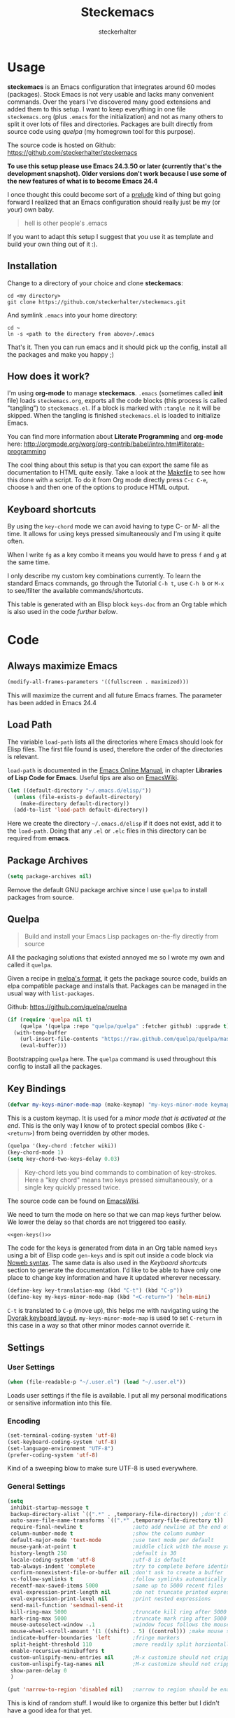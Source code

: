 #+Title: Steckemacs
#+Author: steckerhalter

* Options                                                  :noexport:ARCHIVE:
#+OPTIONS: todo:t html-style:nil
#+HTML_HEAD: <link rel="stylesheet" type="text/css" href="/css/style.css" />
#+HTML_HEAD: <link rel="stylesheet" type="text/css" href="/css/steckemacs.css" />
#+INFOJS_OPT: view:showall toc:t ftoc:t mouse:#555555 path:/js/org-info.js

#+BEGIN_SRC emacs-lisp :tangle no :results silent
(org-babel-tangle-file "steckemacs.org" "steckemacs.el" "emacs-lisp")
#+END_SRC


* Usage

*steckemacs* is an Emacs configuration that integrates around 60 modes (packages). Stock Emacs is not very usable and lacks many convenient commands. Over the years I've discovered many good extensions and added them to this setup. I want to keep everything in one file =steckemacs.org= (plus =.emacs= for the initialization) and not as many others to split it over lots of files and directories. Packages are built directly from source code using [[*Quelpa][quelpa]] (my homegrown tool for this purpose).

The source code is hosted on Github: [[https://github.com/steckerhalter/steckemacs]]

*To use this setup please use Emacs 24.3.50 or later (currently that's the development snapshot). Older versions don't work because I use some of the new features of what is to become Emacs 24.4*

I once thought this could become sort of a [[https://github.com/bbatsov/prelude][prelude]] kind of thing but going forward I realized that an Emacs configuration should really just be my (or your) own baby.

#+BEGIN_QUOTE
hell is other people's .emacs
#+END_QUOTE

If you want to adapt this setup I suggest that you use it as template and build your own thing out of it :).

** Installation

Change to a directory of your choice and clone *steckemacs*:

#+BEGIN_SRC shell-script
cd <my directory>
git clone https://github.com/steckerhalter/steckemacs.git
#+END_SRC

And symlink =.emacs= into your home directory:

#+BEGIN_SRC shell-script
cd ~
ln -s <path to the directory from above>/.emacs
#+END_SRC

That's it. Then you can run emacs and it should pick up the config, install all the packages and make you happy ;)

** How does it work?

I'm using *org-mode* to manage *steckemacs*. =.emacs= (sometimes called *init* file) loads =steckemacs.org=, exports all the code blocks (this process is called "tangling") to =steckemacs.el=. If a block is marked with =:tangle no= it will be skipped. When the tangling is finished =steckemacs.el= is loaded to initialize Emacs.

You can find more information about *Literate Programming* and *org-mode* here: http://orgmode.org/worg/org-contrib/babel/intro.html#literate-programming

The cool thing about this setup is that you can export the same file as documentation to HTML quite easily. Take a look at the [[https://github.com/steckerhalter/steckemacs/blob/master/Makefile][Makefile]] to see how this done with a script. To do it from Org mode directly press =C-c C-e=, choose =h= and then one of the options to produce HTML output.

** Keyboard shortcuts

By using the =key-chord= mode we can avoid having to type C- or M- all the time. It allows for using keys pressed simultaneously and I'm using it quite often.

When I write =fg= as a key combo it means you would have to press =f= and =g= at the same time.

I only describe my custom key combinations currently. To learn the standard Emacs commands, go through the Tutorial =C-h t=, use =C-h b= or =M-x= to see/filter the available commands/shortcuts.

#+NAME: keys-doc
#+BEGIN_SRC emacs-lisp :var keys=keys :tangle no :results output raw :exports results
(let* ((header (car keys))
       (keys (delq header keys))
       (category))
  (pop keys)
  (mapcar (lambda (l) (if (listp l)
                          (progn
                            (unless (string= (nth 1 l) category)
                              (setq category (nth 1 l))
                              (princ (format "*** %s\n" category))
                              (princ "#+ATTR_HTML: :rules all :cellpadding 4\n")
                              (princ "| / | <r> | | \n")
                              )
                            (princ (format "| # | =%s= | %s |\n" (car l) (nth 2 l))))
                        (princ "|-\n")))
          keys))
(princ "\n")
#+END_SRC

This table is generated with an Elisp block =keys-doc= from an Org table which is also used in the code [[*Key%20Bindings][further below]].

* Code

** Always maximize Emacs

#+BEGIN_SRC emacs-lisp
(modify-all-frames-parameters '((fullscreen . maximized)))
#+END_SRC

This will maximize the current and all future Emacs frames. The parameter has been added in Emacs 24.4

** Load Path

The variable =load-path= lists all the directories where Emacs should look for Elisp files. The first file found is used, therefore the order of the directories is relevant.

=load-path= is documented in the [[http://www.gnu.org/software/emacs/manual/html_node/emacs/Lisp-Libraries.html][Emacs Online Manual]], in chapter *Libraries of Lisp Code for Emacs*. Useful tips are also on [[http://www.emacswiki.org/emacs/LoadPath][EmacsWiki]].

#+BEGIN_SRC emacs-lisp
(let ((default-directory "~/.emacs.d/elisp/"))
  (unless (file-exists-p default-directory)
    (make-directory default-directory))
  (add-to-list 'load-path default-directory))
#+END_SRC

Here we create the directory =~/.emacs.d/elisp= if it does not exist, add it to the =load-path=. Doing that any =.el= or =.elc= files in this directory can be required from *emacs*.

** Package Archives

#+BEGIN_SRC emacs-lisp
(setq package-archives nil)
#+END_SRC

Remove the default GNU package archive since I use =quelpa= to install packages from source.

** Quelpa

#+BEGIN_QUOTE
Build and install your Emacs Lisp packages on-the-fly directly from source
#+END_QUOTE

All the packaging solutions that existed annoyed me so I wrote my own and called it =quelpa=.

Given a recipe in [[https://github.com/milkypostman/melpa#recipe-format][melpa's format]], it gets the package source code, builds an elpa compatible package and installs that. Packages can be managed in the usual way with =list-packages=.

Github: https://github.com/quelpa/quelpa

#+BEGIN_SRC emacs-lisp
(if (require 'quelpa nil t)
    (quelpa '(quelpa :repo "quelpa/quelpa" :fetcher github) :upgrade t)
  (with-temp-buffer
    (url-insert-file-contents "https://raw.github.com/quelpa/quelpa/master/bootstrap.el")
    (eval-buffer)))
#+END_SRC

Bootstrapping =quelpa= here. The =quelpa= command is used throughout this config to install all the packages.

** Key Bindings

#+BEGIN_SRC emacs-lisp
(defvar my-keys-minor-mode-map (make-keymap) "my-keys-minor-mode keymap.")
#+END_SRC

This is a custom keymap. It is used for a [[my-keys-minor-mode][minor mode that is activated at the end]]. This is the only way I know of to protect special combos (like =C-<return>=) from being overridden by other modes.

#+BEGIN_SRC emacs-lisp
(quelpa '(key-chord :fetcher wiki))
(key-chord-mode 1)
(setq key-chord-two-keys-delay 0.03)
#+END_SRC

#+BEGIN_QUOTE
Key-chord lets you bind commands to combination of key-strokes. Here a "key chord" means two keys pressed simultaneously, or a single key quickly pressed twice.
#+END_QUOTE

The source code can be found on [[http://www.emacswiki.org/emacs/key-chord.el][EmacsWiki]].

We need to turn the mode on here so that we can map keys further below. We lower the delay so that chords are not triggered too easily.

#+NAME: gen-keys
#+BEGIN_SRC emacs-lisp :var keys=keys :results output :tangle no :exports none :colnames nil
(mapcar (lambda (l)
          (let* ((key (car l))
                 (def (if (string-match "^[[:alnum:]]\\{2\\}$" (format "%s" key))
                          (format "key-chord-define-global \"%s\"" key)
                        (format "global-set-key (kbd \"%s\")" key)))
                 (command (car (last l))))
                 (princ (format "(%s %s)\n" def command))))
          keys)
#+END_SRC

#+BEGIN_SRC emacs-lisp :noweb yes :results silent
<<gen-keys()>>
#+END_SRC

The code for the keys is generated from data in an Org table named =keys= using a bit of Elisp code =gen-keys= and is spit out inside a code block via [[http://orgmode.org/manual/noweb.html][Noweb syntax]]. The same data is also used in the [[Keyboard%20shortcuts][Keyboard shortcuts]] section to generate the documentation. I'd like to be able to have only one place to change key information and have it updated wherever necessary.

#+BEGIN_SRC emacs-lisp
(define-key key-translation-map (kbd "C-t") (kbd "C-p"))
(define-key my-keys-minor-mode-map (kbd "<C-return>") 'helm-mini)
#+END_SRC

=C-t= is translated to =C-p= (move up), this helps me with navigating using the [[http://en.wikipedia.org/wiki/Dvorak_Simplified_Keyboard][Dvorak keyboard layout]].
=my-keys-minor-mode-map= is used to set =C-return= in this case in a way so that other minor modes cannot override it.

**** Key definition table                                          :noexport:
#+TBLNAME: keys
| Combo             | Category  | Desciption                                                | Command                                                     |
|-------------------+-----------+-----------------------------------------------------------+-------------------------------------------------------------|
| C-h x             | General   | Kill emacs (including the daemon if it is running)        | (lambda () (interactive) (shell-command "pkill emacs"))     |
| C-S-l             | General   | List available packages                                   | 'package-list-packages                                      |
| C-c n             | General   | Show file name + path, save to clipboard                  | 'my-show-file-name                                          |
| C-x a s           | General   | Toggle auto saving of buffers                             | 'auto-save-buffers-enhanced-toggle-activity                 |
| C-c d             | General   | Change dictionary                                         | 'ispell-change-dictionary                                   |
| C-c C-f           | General   | Toggle flyspell mode (spellchecking)                      | 'flyspell-mode                                              |
| M-x               | General   | Helm M-x (execute command)                                | 'helm-M-x                                                   |
| C-h C-h           | General   | Helm M-x (execute command)                                | 'helm-M-x                                                   |
| C-h h             | General   | Helm navigate project files                               | 'helm-projectile                                            |
| <C-S-iso-lefttab> | General   | Helm for files                                            | 'helm-for-files                                             |
| C-h ,             | General   | Helm: find commands, functions, variables and faces       | 'helm-apropos                                               |
| C-h .             | General   | Helm: Emacs info manual                                   | 'helm-info-emacs                                            |
| C-h 4             | General   | Helm: Elisp info manual                                   | 'helm-info-elisp                                            |
| C-h 3             | General   | Helm: Locate an Elisp library                             | 'helm-locate-library                                        |
| C-h C-p           | General   | Open file                                                 | 'find-file                                                  |
| cg                | General   | Customize group                                           | 'customize-group                                            |
| C-c m             | Interface | Toggle the menu bar                                       | 'menu-bar-mode                                              |
| <C-mouse-5>       | Interface | Decrease the font size                                    | 'zoom-frm-out                                               |
| <C-mouse-4>       | Interface | Increase the font size                                    | 'zoom-frm-in                                                |
| C-S-z             | Interface | Zoom frame, give menu to reset size etc.                  | (lambda () (interactive) (zoom-in/out t))                   |
| ln                | Interface | Show/hide the line numbers                                | 'linum-mode                                                 |
| C-x C-u           | Internet  | Prompt for URL and insert contents at point               | 'my-url-insert-file-contents                                |
| C-c C-w           | Internet  | Browse URL under cursor                                   | 'browse-url-at-point                                        |
| C-z               | Editing   | Undo - but do not trigger redo                            | 'undo-only                                                  |
| <M-f10>           | Editing   | Move line or region up                                    | 'move-text-up                                               |
| <M-f9>            | Editing   | Move line or region down                                  | 'move-text-down                                             |
| C-S-c C-S-c       | Editing   | Edit region with multiple cursors                         | 'mc/edit-lines                                              |
| C-<               | Editing   | Multiple cursors up                                       | 'mc/mark-previous-like-this                                 |
| C->               | Editing   | Multiple cursors down                                     | 'mc/mark-next-like-this                                     |
| C-*               | Editing   | Mark all like "this" with multiple cursors                | 'mc/mark-all-like-this                                      |
| vr                | Editing   | Visual regexp/replace                                     | 'vr/replace                                                 |
| i9                | Editing   | Toggle electric indent mode                               | 'electric-indent-mode                                       |
| ac                | Editing   | Align nearby elements                                     | 'align-current                                              |
| C-8               | Editing   | Select symbol under cursor, repeat to expand              | 'er/expand-region                                           |
| M-8               | Editing   | Contract the current selection                            | 'er/contract-region                                         |
| M-W               | Editing   | Delete region (but don't put it into kill ring)           | 'delete-region                                              |
| fc                | Editing   | Toggle flycheck mode                                      | 'flycheck-mode                                              |
| C-c q             | Editing   | Toggle word wrap                                          | 'auto-fill-mode                                             |
| C-c w             | Editing   | Cleanup whitespaces                                       | 'whitespace-cleanup                                         |
| C-h C-v           | Editing   | Toggle visual line mode                                   | 'visual-line-mode                                           |
| C-h TAB           | Editing   | Indent the whole buffer                                   | 'my-indent-whole-buffer                                     |
| M-5               | Source    | Helm select etags                                         | 'helm-etags-select                                          |
| M-6               | Source    | Find tag in a new window                                  | 'find-tag-other-window                                      |
| C-h C-0           | Source    | Edebug defun at point                                     | 'edebug-defun                                               |
| C-h C-b           | Source    | Evaluate the current buffer                               | 'eval-buffer                                                |
| C-h C-e           | Source    | Toggle debug on error                                     | 'toggle-debug-on-error                                      |
| C-h C-j           | Source    | Pretty print the last sexp into the current buffer        | 'ipretty-last-sexp                                          |
| C-h C-k           | Source    | Pretty print the last sexp into other buffer              | 'ipretty-last-sexp-other-buffer                             |
| C-h N             | Source    | Revert the current hunk                                   | 'diff-hl-revert-hunk                                        |
| C-h C-d           | Directory | Open dired in current file location                       | 'dired-jump                                                 |
| sb                | Directory | Open the speedbar                                         | 'speedbar                                                   |
| C-c T             | Directory | Open terminal in current directory                        | (lambda () (interactive) (my-open-terminal nil))            |
| C-c t             | Directory | Open terminal in current project root                     | (lambda () (interactive) (my-open-terminal t))              |
| C-h C-/           | Directory | Use fasd to navigate to a file or directory               | 'fasd-find-file                                             |
| C-h C-s           | Buffers   | Save the current buffer                                   | 'save-buffer                                                |
| C-c r             | Buffers   | Revert a buffer to the saved state                        | 'revert-buffer                                              |
| C-x C-b           | Buffers   | use ido to switch buffers                                 | 'ido-switch-buffer                                          |
| <f6>              | Buffers   | Kill current buffer                                       | (lambda () (interactive) (kill-buffer (buffer-name)))       |
| <f8>              | Buffers   | Switch to "other" buffer                                  | (lambda () (interactive) (switch-to-buffer nil))            |
| jn                | Buffers   | Switch to "other" buffer                                  | (lambda () (interactive) (switch-to-buffer nil))            |
| fv                | Buffers   | Kill current buffer                                       | (lambda () (interactive) (kill-buffer (buffer-name)))       |
| sv                | Buffers   | Save the current buffer                                   | 'save-buffer                                                |
| sc                | Buffers   | Switch to scratch buffer                                  | (lambda () (interactive)(switch-to-buffer "*scratch*"))     |
| <f9>              | Buffers   | Split window and show/hide last buffer                    | 'my-split-window                                            |
| C-h C-SPC         | History   | Helm show the kill ring                                   | 'helm-show-kill-ring                                        |
| C-h SPC           | History   | Helm show all mark rings                                  | 'helm-all-mark-rings                                        |
| C-3               | History   | Go backward in movement history                           | 'back-button-local-backward                                 |
| C-4               | History   | Go forward in movement history                            | 'back-button-local-forward                                  |
| M-2               | Occur     | Show all symbols like the one cursor is located at        | 'highlight-symbol-occur                                     |
| M-3               | Occur     | Previous symbol like the one the cursor is on             | (lambda () (interactive) (highlight-symbol-jump -1))        |
| M-4               | Occur     | Next symbol like the one the cursor is on                 | (lambda () (interactive) (highlight-symbol-jump 1))         |
| 34                | Occur     | Helm imenu                                                | 'helm-imenu                                                 |
| M-i               | Occur     | Helm swoop                                                | 'helm-swoop                                                 |
| M-I               | Occur     | Helm swoop back to last point                             | 'helm-swoop-back-to-last-point                              |
| ok                | Occur     | Projectile multiple occur                                 | 'projectile-multi-occur                                     |
| C-0               | Windows   | Select previous window                                    | (lambda () (interactive) (select-window (previous-window))) |
| C-9               | Windows   | Select next window                                        | (lambda () (interactive) (select-window (next-window)))     |
| <f2>              | Windows   | Split window vertically                                   | 'split-window-vertically                                    |
| <f3>              | Windows   | Split window horizontally                                 | 'split-window-horizontally                                  |
| <f4>              | Windows   | Delete current window (not the buffer)                    | 'delete-window                                              |
| <f5>              | Windows   | Only keep the current window and delete all others        | 'delete-other-windows                                       |
| <f7>              | Windows   | Toggle arrangement of two windows horizontally/vertically | 'my-toggle-window-split                                     |
| M-9               | Windows   | Switch to the minibuffer                                  | 'my-switch-to-minibuffer-window                             |
| <M-up>            | Windows   | Move the current buffer window up                         | 'buf-move-up                                                |
| <M-down>          | Windows   | Move the current buffer window down                       | 'buf-move-down                                              |
| <M-left>          | Windows   | Move the current buffer window left                       | 'buf-move-left                                              |
| <M-right>         | Windows   | Move the current buffer window right                      | 'buf-move-right                                             |
| C-h C-8           | Windows   | Enable/disable dedicated minor-mode for current window    | 'dedicated-mode                                             |
| vg                | Find/Grep | VC git grep                                               | 'vc-git-grep                                                |
| C-h C-f           | Find/Grep | Find function or variable                                 | 'elisp-slime-nav-find-elisp-thing-at-point                  |
| C-h g             | Find/Grep | Grep find                                                 | 'grep-find                                                  |
| C-S-h C-S-g       | Find/Grep | Find files in dired                                       | 'find-grep-dired                                            |
| C-h C-o           | Find/Grep | list matching regexp                                      | 'occur                                                      |
| C-h C-g           | Find/Grep | Use the ag cli tool to grep project                       | 'ag-project                                                 |
| C-h C-l           | Find/Grep | Helm locate                                               | 'helm-locate                                                |
| C-h C-z           | Find/Grep | Projectile find file                                      | 'projectile-find-file                                       |
| C-h G             | Find/Grep | Projectile grep                                           | 'projectile-grep                                            |
| C-h z             | Find/Grep | Projectile ack                                            | 'projectile-ack                                             |
| C-c g             | VCS       | Magit status - manual: http://magit.github.io/magit/      | 'magit-status                                               |
| C-c l             | VCS       | Magit log                                                 | 'magit-log                                                  |
| bm                | VCS       | Magit blame mode                                          | 'magit-blame-mode                                           |
| C-c s             | Open      | Open emacs shell                                          | 'shell                                                      |
| C-c c             | Open      | Open deft (quick notes tool)                              | 'deft                                                       |
| nm                | Open      | Open mu4e                                                 | 'mu4e                                                       |
| C-c e             | Open      | Open/connect with  ERC                                    | 'my-erc-connect                                             |
| C-h C-m           | Open      | Popup discover-my-major window                            | 'discover-my-major                                          |
| C-h C-<return>    | Open      | Emacs Web Wowser (internal Webbrowser)                    | 'eww                                                        |
| C-h M-RET         | Open      | Emacs Web Wowser do what I mean                           | 'my-eww-browse-dwim                                         |
| C-h C--           | Open      | Helm: Google                                              | 'helm-google                                                |
| C-h C-r           | Open      | Google translate                                          | 'google-translate-query-translate                           |
| C-h r             | Open      | Google translate reverse                                  | 'google-translate-query-translate-reverse                   |
| C-h n             | Open      | Open Howdoi with query                                    | 'howdoi-query                                               |
| C-h C-c           | Open      | Helm: Google Suggest                                      | 'helm-google-suggest                                        |
| C-S-h C-c         | Open      | Helm: Wikipedia Suggest                                   | 'helm-wikipedia-suggest                                     |
| C-\"              | Open      | Open new terminal with shell-switcher                     | 'shell-switcher-new-shell                                   |
| C-h o             | Org       | Helm: Org info manual                                     | 'helm-info-org                                              |
| C-h C-n           | Org       | Open Org mode agenda                                      | (lambda () (interactive) (org-agenda nil "n"))              |
| C-h t             | Org       | Cpture simple task (todo)                                 | (lambda () (interactive) (org-capture nil "s"))             |
| C-h T             | Org       | Capture selection (todo)                                  | 'org-capture                                                |
| C-c i             | Org       | Start the clock on the current item                       | 'org-clock-in-last                                          |
| C-c o             | Org       | Stop the clock on the current item                        | 'org-clock-out                                              |
| C-S-g             | Org       | Goto the current org clock                                | 'org-clock-goto                                             |
| C-c C-9           | Org       | Insert a new subheading and demote it                     | 'org-insert-subheading                                      |
| C-c C-0           | Org       | Insert a new TODO subheading                              | 'org-insert-todo-subheading                                 |
| C-h C-.           | Org       | Open/switch to home.org                                   | (lambda () (interactive) (find-file "~/org/home.org"))      |
| C-h C-u           | Org       | Open/switch to work.org                                   | (lambda () (interactive) (find-file "~/org/work.org"))      |
| C-h C-w           | Org       | Cut the current subtree into the clipboard                | 'org-cut-subtree                                            |
| C-c v             | PHP       | var dump die template                                     | 'var_dump-die                                               |
| C-c V             | PHP       | var dump template                                         | 'var_dump                                                   |

** Settings

*** User Settings

#+BEGIN_SRC emacs-lisp
(when (file-readable-p "~/.user.el") (load "~/.user.el"))
#+END_SRC

Loads user settings if the file is available. I put all my personal modifications or sensitive information into this file.

*** Encoding

#+BEGIN_SRC emacs-lisp
(set-terminal-coding-system 'utf-8)
(set-keyboard-coding-system 'utf-8)
(set-language-environment "UTF-8")
(prefer-coding-system 'utf-8)
#+END_SRC

Kind of a sweeping blow to make sure UTF-8 is used everywhere.

*** General Settings

#+BEGIN_SRC emacs-lisp
(setq
 inhibit-startup-message t
 backup-directory-alist `((".*" . ,temporary-file-directory)) ;don't clutter my fs and put backups into tmp
 auto-save-file-name-transforms `((".*" ,temporary-file-directory t))
 require-final-newline t                ;auto add newline at the end of file
 column-number-mode t                   ;show the column number
 default-major-mode 'text-mode          ;use text mode per default
 mouse-yank-at-point t                  ;middle click with the mouse yanks at point
 history-length 250                     ;default is 30
 locale-coding-system 'utf-8            ;utf-8 is default
 tab-always-indent 'complete            ;try to complete before identing
 confirm-nonexistent-file-or-buffer nil ;don't ask to create a buffer
 vc-follow-symlinks t                   ;follow symlinks automatically
 recentf-max-saved-items 5000           ;same up to 5000 recent files
 eval-expression-print-length nil       ;do not truncate printed expressions
 eval-expression-print-level nil        ;print nested expressions
 send-mail-function 'sendmail-send-it
 kill-ring-max 5000                     ;truncate kill ring after 5000 entries
 mark-ring-max 5000                     ;truncate mark ring after 5000 entries
 mouse-autoselect-window -.1            ;window focus follows the mouse pointer
 mouse-wheel-scroll-amount '(1 ((shift) . 5) ((control))) ;make mouse scrolling smooth
 indicate-buffer-boundaries 'left       ;fringe markers
 split-height-threshold 110             ;more readily split horziontally
 enable-recursive-minibuffers t
 custom-unlispify-menu-entries nil      ;M-x customize should not cripple menu entries
 custom-unlispify-tag-names nil         ;M-x customize should not cripple tags
 show-paren-delay 0
 )

(put 'narrow-to-region 'disabled nil)   ;narrow to region should be enabled by default
#+END_SRC

This is kind of random stuff. I would like to organize this better but I didn't have a good idea for that yet.

*** Default Settings

#+BEGIN_SRC emacs-lisp
(setq-default
 tab-width 4
 indent-tabs-mode nil                   ;use spaces instead of tabs
 c-basic-offset 4                       ;"tab" with in c-related modes
 c-hungry-delete-key t                  ;delete more than one space
 )
#+END_SRC

Some variables like =tab-width= cannot be set globally:

#+BEGIN_QUOTE
tab-width is a variable defined in `C source code'.
...
Automatically becomes buffer-local when set.
#+END_QUOTE

Whenever they are set the value becomes buffer-local. To be able to set such a variable globally we have to use =setq-default= which modifies the default value of the variable.

*** Global Modes

#+BEGIN_SRC emacs-lisp
(global-auto-revert-mode 1)  ;auto revert buffers when changed on disk
(show-paren-mode t)          ;visualize()
(iswitchb-mode t)            ;use advanced tab switching
(blink-cursor-mode -1)       ;no cursor blinking
(tool-bar-mode -1)           ;disable the awful toolbar
(menu-bar-mode -1)           ;no menu, you can toggle it with C-c m
(scroll-bar-mode -1)         ;disable the sroll bar
#+END_SRC

These are built-in global modes/settings. Not sure where to put them so they ended up here...

*** Prompt Behavior

#+BEGIN_SRC emacs-lisp
(defalias 'yes-or-no-p 'y-or-n-p)

(setq kill-buffer-query-functions
  (remq 'process-kill-buffer-query-function
         kill-buffer-query-functions))
#+END_SRC

All "yes" or "no" questions are aliased to "y" or "n". We don't really want to type a full word to answer a question from Emacs, yet Emacs imposes that silly behavior on us. No!

Also Emacs should be able to kill processes without asking which is achieved in the second expression. Got that snippet from: http://www.masteringemacs.org/articles/2010/11/14/disabling-prompts-emacs/

** Theme, Faces, Frame

#+BEGIN_SRC emacs-lisp
(quelpa '(grandshell-theme :repo "steckerhalter/grandshell-theme" :fetcher github))
(load-theme 'grandshell t)
#+END_SRC

Loading my very own [[https://github.com/steckerhalter/grandshell-theme][Grand Shell Theme]] here. It can be installed via [[http://melpa.milkbox.net/#grandshell-theme][MELPA]] too. It looks like this:

#+CAPTION: Grand Shell Theme
#+NAME: grand-shell-theme
[[https://raw.github.com/steckerhalter/grandshell-theme/master/grandshell-theme.png]]

#+BEGIN_SRC emacs-lisp :tangle no
(set-face-attribute 'default nil :family "Bitstream Vera Sans Mono" :height 89)
#+END_SRC

I put that line into =~/.user.el= which is loaded [[*User%20Settings][in this init file too.]] To avoid getting this line into the config I use =:tangle no= as an option in the org-mode source block header.

#+BEGIN_SRC emacs-lisp
(defun my-after-make-frame (frame)
  (when (find-font (font-spec :name "Symbola") frame)
    (dolist (range '((#x2600 . #x26ff)
                     (#x1f300 . #x1f5ff)
                     (#x1f600 . #x1f640)
                     (#x1f680 . #x1f6ff)))
      (set-fontset-font "fontset-default" range "Symbola"))))
(add-to-list 'after-make-frame-functions 'my-after-make-frame)
#+END_SRC

This will set =Symbola= as fallback-font for Emojis when it is available for the created frame. On Debian the font can be installed like this:

#+BEGIN_SRC shell-script :tangle no
sudo aptitude install ttf-ancient-fonts
#+END_SRC

#+BEGIN_SRC emacs-lisp
(setq frame-title-format
      '((:eval (if (buffer-file-name)
                   (abbreviate-file-name (buffer-file-name))
                 "%b"))))
#+END_SRC

For the frame title either show a file or a buffer name (if the buffer isn't visiting a file).

** Custom Functions
*** my-indent-whole-buffer

#+BEGIN_SRC emacs-lisp
(defun my-indent-whole-buffer ()
  (interactive)
  (indent-region (point-min) (point-max)))
#+END_SRC

Indent the whole buffer with one command. Bound to =C-h TAB=.

*** my-isearch-goto-match-beginning

#+BEGIN_SRC emacs-lisp
(defun my-isearch-goto-match-beginning ()
  (when (and isearch-forward (not isearch-mode-end-hook-quit)) (goto-char isearch-other-end)))
(add-hook 'isearch-mode-end-hook 'my-isearch-goto-match-beginning)
#+END_SRC

Make =isearch-forward= put the cursor at the start of the search, not the end, so that isearch can be used for navigation. See also http://www.emacswiki.org/emacs/IsearchOtherEnd.

*** my-show-file-name

#+BEGIN_SRC emacs-lisp
(defun my-show-file-name ()
  "Show the full path file name in the minibuffer."
  (interactive)
  (message (buffer-file-name))
  (kill-new (file-truename buffer-file-name)))
#+END_SRC

Display and copy the full path of the file associated with the current buffer to the kill ring.

*** my-show-help

#+BEGIN_SRC emacs-lisp
(quelpa '(pos-tip
          :repo "syohex/pos-tip"
          :fetcher github
          :files ("pos-tip.el")))
(require 'pos-tip)
(defun my-show-help ()
  "Show docs for symbol at point or at beginning of list if not on a symbol.
Pass symbol-name to the function DOC-FUNCTION."
  (interactive)
  (let* ((symbol (save-excursion
                   (or (symbol-at-point)
                       (progn (backward-up-list)
                              (forward-char)
                              (symbol-at-point)))))
         (doc-string (if (fboundp symbol)
                         (documentation symbol t)
                       (documentation-property
                        symbol 'variable-documentation t))))
    (if doc-string
        (pos-tip-show doc-string 'popup-tip-face (point) nil -1 60)
      (message "No documentation for %s" symbol))))
(define-key lisp-mode-shared-map (kbd "C-c C-d")
  (lambda ()
    (interactive)
    (my-show-help)))
#+END_SRC

I wanted to be able to get a documentation popup without having to trigger auto-complete. It's mostly stolen from [[http://jaderholm.com/][Scott Jaderholm]] (the code is on [[http://www.emacswiki.org/emacs/AutoComplete][Emacswiki]]), but has been made more general to also work with other completion functions.

*** my-split-window

#+BEGIN_SRC emacs-lisp
(defun my-split-window()
  "Split the window to see the most recent buffer in the other window.
Call a second time to restore the original window configuration."
  (interactive)
  (if (eq last-command 'my-split-window)
      (progn
        (jump-to-register :my-split-window)
        (setq this-command 'my-unsplit-window))
    (window-configuration-to-register :my-split-window)
    (switch-to-buffer-other-window nil)))
#+END_SRC

I often use this to get back to the buffer I was editing just before. It has some problems and...

**** TODO I should be improving my-split-window
*** my-switch-to-minibuffer-window

Sometimes the minibuffer loses focus and I almost can get back to it. This function does it quickly.

#+BEGIN_SRC emacs-lisp
(defun my-switch-to-minibuffer-window ()
  "Switch to minibuffer window (if active)."
  (interactive)
  (when (active-minibuffer-window)
    (select-window (active-minibuffer-window))))
#+END_SRC

*** my-tks

#+BEGIN_SRC emacs-lisp
(defun my-tks (ipos tables params)
  "Formatting function for org `clocktable' that generates TKS compatible output.
Usage example:
,#+BEGIN: clocktable :scope agenda :block today :formatter my-tks :properties (\"project\")
,#+END: clocktable
"
  (insert-before-markers (format-time-string "%d/%m/%Y\n\n"))
  (let (tbl entry entries time)
    (while (setq tbl (pop tables))
      (setq entries (nth 2 tbl))
      (while (setq entry (pop entries))
        (when (string-match org-todo-regexp (nth 1 entry))
          (let* ((level (car entry))
                 (headline (replace-regexp-in-string (concat org-todo-regexp "\\( +\\|[ \t]*$\\)") "" (nth 1 entry)))
                 (rest (mod (nth 3 entry) 60))
                 (hours (/ (nth 3 entry) 60))
                 (mins (cond
                        ((= rest 0) 0)
                        ((<= rest 15) 0.25)
                        ((<= rest 30) 0.5)
                        ((<= rest 45) 0.75)
                        (t 1)))
                 (project (cdr (assoc "project" (nth 4 entry))))
                 )
            (insert-before-markers
             (format "%s %s %s\n" (if project project "?") (+ hours mins) headline ))
            ))))))
#+END_SRC

*** my-toggle-window-split

#+BEGIN_SRC emacs-lisp
(defun my-toggle-window-split ()
  (interactive)
  (if (= (count-windows) 2)
      (let* ((this-win-buffer (window-buffer))
             (next-win-buffer (window-buffer (next-window)))
             (this-win-edges (window-edges (selected-window)))
             (next-win-edges (window-edges (next-window)))
             (this-win-2nd (not (and (<= (car this-win-edges)
                                         (car next-win-edges))
                                     (<= (cadr this-win-edges)
                                         (cadr next-win-edges)))))
             (splitter
              (if (= (car this-win-edges)
                     (car (window-edges (next-window))))
                  'split-window-horizontally
                'split-window-vertically)))
        (delete-other-windows)
        (let ((first-win (selected-window)))
          (funcall splitter)
          (if this-win-2nd (other-window 1))
          (set-window-buffer (selected-window) this-win-buffer)
          (set-window-buffer (next-window) next-win-buffer)
          (select-window first-win)
          (if this-win-2nd (other-window 1))))))
#+END_SRC

This function allows to get two vertically splitted windows into a horizontal split and back.
*** my-url-insert-file-contents

#+BEGIN_SRC emacs-lisp
(defun my-url-insert-file-contents (url)
  "Prompt for URL and insert file contents at point."
  (interactive "sURL: ")
  (url-insert-file-contents url))
#+END_SRC

** Advices

#+BEGIN_SRC emacs-lisp
(defadvice kill-ring-save (before slick-copy activate compile)
  "When called interactively with no active region, copy a single
line instead."
  (interactive
    (if mark-active (list (region-beginning) (region-end))
      (message "Copied line")
      (list (line-beginning-position)
               (line-beginning-position 2)))))

(defadvice kill-region (before slick-cut activate compile)
  "When called interactively with no active region, kill a single
line instead."
  (interactive
    (if mark-active (list (region-beginning) (region-end))
      (list (line-beginning-position)
        (line-beginning-position 2)))))
#+END_SRC

Make killing a bit more intelligent, so that when having no region the current line in operated on. See http://www.emacswiki.org/emacs/SlickCopy where this is copied from...

#+BEGIN_SRC emacs-lisp
(defadvice kill-buffer (around kill-buffer-around-advice activate)
  (let ((buffer-to-kill (ad-get-arg 0)))
    (if (equal buffer-to-kill "*scratch*")
        (bury-buffer)
      ad-do-it)))
#+END_SRC

Bury *scratch* buffer instead of killing it. I can't stand having to re-create *scratch*.

** Modes

Now get ready for setting up all the modes I use...

*** auctex-mode

#+BEGIN_QUOTE
AUCTEX is an extensible package for writing and formatting TEX files in GNU Emacs and XEmacs. It supports many different TEX macro packages, including AMS-TEX, LATEX, Texinfo, ConTEXt, and docTEX (dtx files).
#+END_QUOTE

https://www.gnu.org/software/auctex/img/preview-screenshot.png

Homepage: https://www.gnu.org/software/auctex/

#+BEGIN_SRC emacs-lisp
(setq TeX-PDF-mode t)
(setq TeX-parse-self t)
(setq TeX-auto-save t)
(setq TeX-save-query nil)
(add-hook 'doc-view-mode-hook 'auto-revert-mode)
(add-hook 'TeX-mode-hook
          '(lambda ()
             (define-key TeX-mode-map (kbd "<C-f8>")
               (lambda ()
                 (interactive)
                 (TeX-command-menu "LaTeX")))))
#+END_SRC

When I do LaTeX I want to have a sane config. I install =auctex= only when I really need it.

*** ag

#+BEGIN_SRC emacs-lisp
(quelpa '(ag :repo "Wilfred/ag.el" :fetcher github))
#+END_SRC

*** apache-mode

#+BEGIN_SRC emacs-lisp
(quelpa '(apache-mode :fetcher wiki))
#+END_SRC

*** back-button

#+BEGIN_QUOTE
Back-button provides an alternative method for navigation by analogy with the "back" button in a web browser.

Every Emacs command which pushes the mark leaves behind an invisible record of the location of the point at that moment. Back-button moves the point back and forth over all the positions where some command pushed the mark.
Visual navigation through mark rings in Emacs.
#+END_QUOTE

#+CAPTION: back-button
#+NAME: fig:bb
https://raw.github.com/rolandwalker/back-button/master/back_button_example.png

=back-button= is written by Roland Walker. For more information see the [[https://github.com/rolandwalker/back-button][Github page]].

#+BEGIN_SRC emacs-lisp
(quelpa '(back-button :repo "rolandwalker/back-button" :fetcher github))
(setq back-button-local-keystrokes nil) ;don't overwrite C-x SPC binding
(require 'back-button)
(back-button-mode 1)
#+END_SRC

*** buffer-move

#+BEGIN_SRC emacs-lisp
(quelpa '(buffer-move :fetcher wiki))
#+END_SRC

*** cider

#+BEGIN_QUOTE
CIDER is Clojure IDE and REPL for Emacs, built on top of nREPL, the Clojure networked REPL server. It's a great alternative to the now deprecated combination of SLIME + swank-clojure.
#+END_QUOTE

https://raw.github.com/clojure-emacs/cider/master/logo/cider-logo-w480.png

It was formerly called =nrepl.el= and is written by Bozhidar Batsov.

Github: https://github.com/clojure-emacs/cider

#+BEGIN_SRC emacs-lisp
(quelpa '(cider :fetcher github :repo "clojure-emacs/cider" :old-names (nrepl)))
(setq cider-popup-stacktraces nil)
(setq cider-repl-popup-stacktraces nil)
(setq cider-repl-pop-to-buffer-on-connect t)
(setq cider-repl-use-clojure-font-lock t)
#+END_SRC

Don't popup nasty stacktraces all over the place, please.

*** company
#+BEGIN_QUOTE
Company stands for "complete anything". It uses pluggable back-ends and front-ends to retrieve and display completion candidates.

It comes with several back-ends such as Elisp, Clang, Semantic, Eclim, Ropemacs, Ispell, dabbrev, etags, gtags, files, keywords and a few others.
#+END_QUOTE

#+CAPTION: company
#+NAME: fig:co
http://company-mode.github.io/images/company-semantic.png

#+BEGIN_SRC emacs-lisp
(quelpa '(company :repo "company-mode/company-mode" :fetcher github))
(require 'company)
(setq company-idle-delay 0.3)
(setq company-tooltip-limit 20)
(setq company-minimum-prefix-length 2)
(setq company-echo-delay 0)
(setq company-auto-complete nil)
(global-company-mode 1)
(add-to-list 'company-backends 'company-dabbrev t)
(add-to-list 'company-backends 'company-ispell t)
(add-to-list 'company-backends 'company-files t)
(setq company-backends (remove 'company-ropemacs company-backends))
#+END_SRC

I started using =company= because =auto-complete= seemed to be buggy and slow. Some of the company features are pretty cool, for example the ability to search within completions with =C-s= or to show the symbol definition with =C-w=. =<f1>= shows the full documentation of a symbol. I miss the popup from auto-complete a bit but I guess that's not so important in the end.

#+BEGIN_SRC emacs-lisp
(defun my-pcomplete-capf ()
  (add-hook 'completion-at-point-functions 'pcomplete-completions-at-point nil t))
(add-hook 'org-mode-hook #'my-pcomplete-capf)
#+END_SRC

This enables company completion for org-mode built-in commands and tags.

#+BEGIN_SRC emacs-lisp
(defun my-company-elisp-setup ()
  (set (make-local-variable 'company-backends)
       '((company-capf :with company-dabbrev-code))))

(dolist (hook '(emacs-lisp-mode-hook lisp-interaction-mode-hook))
  (add-hook hook 'my-company-elisp-setup))
#+END_SRC

For Elisp add code dabbrev as second company source so that not only interned symbols can be completed, but also what was just written (and not yet evaluated).

*** conf-mode

#+BEGIN_SRC emacs-lisp
(add-to-list 'auto-mode-alist '("\\.tks\\'" . org-mode))
#+END_SRC

*** dedicated

#+BEGIN_QUOTE
This minor mode allows you to toggle a window's "dedicated" flag. When a window is "dedicated", Emacs will not select files into that window. This can be quite handy since many commands will use another window to show results (e.g., compilation mode, starting info, etc.) A dedicated window won't be used for such a purpose.
#+END_QUOTE

Github: https://github.com/emacsmirror/dedicated

#+BEGIN_SRC emacs-lisp
(quelpa '(dedicated :fetcher github :repo "emacsmirror/dedicated"))
(require 'dedicated)
#+END_SRC

I'm quite fond of =dedicated=. Now when a buffer is supposed to be left alone, I can dedicate it!

*** deft

#+BEGIN_QUOTE
Deft is an Emacs mode for quickly browsing, filtering, and editing directories of plain text notes.
#+END_QUOTE

Homepage: http://jblevins.org/projects/deft/

#+CAPTION: deft
#+NAME: fig:deft
http://jblevins.org/projects/deft/browser.png

#+BEGIN_SRC emacs-lisp
(quelpa '(deft :url "git://jblevins.org/git/deft.git" :fetcher git))
(setq
 deft-extension "org"
 deft-directory "~/deft"
 deft-text-mode 'org-mode
 deft-use-filename-as-title t
 deft-auto-save-interval 20
 )
#+END_SRC

I'm using org-mode as the default format for deft. I mostly use deft to record some random notes and later archive them using the command provided by deft.

*** diff-hl

#+BEGIN_QUOTE
diff-hl-mode highlights uncommitted changes on the left side of the window, allows you to jump between and revert them selectively.
#+END_QUOTE

Github: https://github.com/dgutov/diff-hl

#+CAPTION: diff-hl
#+NAME: fig:diff-hl
https://raw.github.com/dgutov/diff-hl/master/screenshot.png

#+BEGIN_SRC emacs-lisp
(quelpa '(diff-hl :fetcher github :repo "dgutov/diff-hl"))
(global-diff-hl-mode)
#+END_SRC

*** dired and dired+

#+BEGIN_QUOTE
Dired makes an Emacs buffer containing a listing of a directory, and
optionally some of its subdirectories as well.  You can use the normal
Emacs commands to move around in this buffer, and special Dired commands
to operate on the listed files.
#+END_QUOTE

Dired is nice way to browse the directory tree. I have added =dired+= which

#+BEGIN_QUOTE
extends functionalities provided by standard GNU Emacs libraries dired.el, dired-aux.el, and dired-x.el. The standard functions are all available, plus many more.
#+END_QUOTE

http://www.emacswiki.org/pics/static/DrewsEmacsDiredLine.jpg

See the [[http://www.emacswiki.org/emacs/DiredPlus][EmacsWiki]] for detailed information on =dired+=.

Being in a dired buffer it is possible to make the buffer writable and thus rename files and permissions by editing the buffer. Use =C-x C-q= which runs the command =dired-toggle-read-only= to make that possible.

I often use =dired-jump= (mapped to =C-h C-d=) which jumps to Dired buffer corresponding to current buffer.

#+BEGIN_SRC emacs-lisp
(quelpa '(dired+ :fetcher wiki))
(setq dired-auto-revert-buffer t)
(setq dired-no-confirm '(byte-compile chgrp chmod chown copy delete load move symlink))
(setq dired-deletion-confirmer (lambda (x) t))
(setq wdired-allow-to-change-permissions t) ; allow changing of file permissions
(toggle-diredp-find-file-reuse-dir 1)
(setq diredp-hide-details-initially-flag nil)
(setq diredp-hide-details-propagate-flag nil)
#+END_SRC

It seems that both flags are necessary to make dired+ not hide the details. =toggle-diredp-find-file-reuse-dir= will make sure that there is only one buffer kept around for =dired=. Normally =dired= creates a buffer for every opened directory.

*** discover-my-major
#+BEGIN_QUOTE
Discover key bindings and their meaning for the current Emacs major mode.

The command is inspired by discover.el and also uses the makey library. I thought, "Hey! Why not parse the information about the major mode bindings somehow and display that like discover.el does..."
#+END_QUOTE

Github: https://github.com/steckerhalter/discover-my-major

#+BEGIN_SRC emacs-lisp
(quelpa '(discover-my-major :fetcher github :repo "steckerhalter/discover-my-major"))
#+END_SRC

*** easy-kill

#+BEGIN_SRC emacs-lisp
(quelpa '(easy-kill :fetcher github :repo "leoliu/easy-kill"))
(global-set-key [remap kill-ring-save] 'easy-kill)
(global-set-key [remap mark-sexp] 'easy-mark)
#+END_SRC

*** elisp-slime-nav
#+BEGIN_QUOTE
Slime-style navigation for Emacs Lisp

Slime allows very convenient navigation to the symbol at point (using M-.), and the ability to pop back to previous marks (using M-,).

This plugin provides similar navigation for Emacs Lisp, supporting navigation to the definitions of variables, functions, libraries and faces.
#+END_QUOTE

Github: https://github.com/purcell/elisp-slime-nav

Don't spend so much time trying to get to the source of Elisp code (and back to where you were...)

#+BEGIN_SRC emacs-lisp
(quelpa '(elisp-slime-nav :repo "purcell/elisp-slime-nav" :fetcher github))
(require 'elisp-slime-nav)
(dolist (hook '(emacs-lisp-mode-hook ielm-mode-hook lisp-interaction-mode-hook))
  (add-hook hook 'elisp-slime-nav-mode))
(define-key elisp-slime-nav-mode-map (kbd "C-c C-d") 'my-show-help)
(define-key elisp-slime-nav-mode-map (kbd "C-c d") 'elisp-slime-nav-describe-elisp-thing-at-point)
#+END_SRC

*** eval-sexp-fu

Flash some lights when evaluating expressions. See the EmacsWiki for some more info: http://www.emacswiki.org/emacs/EvalSexpFu

#+BEGIN_SRC emacs-lisp
(quelpa '(eval-sexp-fu :fetcher wiki :files ("eval-sexp-fu.el")))
(require 'eval-sexp-fu)
(setq eval-sexp-fu-flash-duration 0.4)
(turn-on-eval-sexp-fu-flash-mode)
(define-key lisp-interaction-mode-map (kbd "C-c C-c") 'eval-sexp-fu-eval-sexp-inner-list)
(define-key lisp-interaction-mode-map (kbd "C-c C-e") 'eval-sexp-fu-eval-sexp-inner-sexp)
(define-key emacs-lisp-mode-map (kbd "C-c C-c") 'eval-sexp-fu-eval-sexp-inner-list)
(define-key emacs-lisp-mode-map (kbd "C-c C-e") 'eval-sexp-fu-eval-sexp-inner-sexp)
#+END_SRC

*** erc mode

#+BEGIN_QUOTE
ERC is a powerful, modular, and extensible IRC client for Emacs.
#+END_QUOTE

I tried several IRC clients for Emacs but ERC is still my favorite.

EmacsWiki: http://www.emacswiki.org/emacs/ERC

#+BEGIN_SRC emacs-lisp
(quelpa '(erc-hl-nicks :fetcher github :repo "leathekd/erc-hl-nicks"))
(add-hook 'erc-mode-hook (lambda ()
                           (erc-truncate-mode t)
                           (erc-fill-disable)
                           (set (make-local-variable 'scroll-conservatively) 1000)
                           (visual-line-mode)))
(setq erc-timestamp-format "%H:%M "
      erc-fill-prefix "      "
      erc-insert-timestamp-function 'erc-insert-timestamp-left)
(setq erc-interpret-mirc-color t)
(setq erc-kill-buffer-on-part t)
(setq erc-kill-server-buffer-on-quit t)
(setq erc-kill-queries-on-quit t)
(setq erc-kill-server-buffer-on-quit t)
(setq erc-server-send-ping-interval 45)
(setq erc-server-send-ping-timeout 180)
(setq erc-server-reconnect-timeout 60)
(erc-track-mode t)
(setq erc-track-exclude-types '("JOIN" "NICK" "PART" "QUIT" "MODE"
                                "324" "329" "332" "333" "353" "477"))
(setq erc-hide-list '("JOIN" "PART" "QUIT" "NICK"))

;; ------ template for .user.el
;; (setq erc-prompt-for-nickserv-password nil)
;; (setq erc-server "hostname"
;;       erc-port 7000
;;       erc-nick "user"
;;       erc-user-full-name "user"
;;       erc-email-userid "user"
;;       erc-password "user:pw"
;;       )
#+END_SRC

#+BEGIN_SRC emacs-lisp
(defun my-erc-connect ()
  "Connect with ERC or open the last active buffer."
  (interactive)
  (if (erc-buffer-list)
      (erc-track-switch-buffer 1)
    (erc-tls :server erc-server :port erc-port :nick erc-nick :full-name erc-user-full-name :password erc-password)))
#+END_SRC

I use this function so that do not accidentally connect twice with ERC which happened quite often before.

*** eww
*Emacs Web Wowser* is the bult-in Emacs Webbrowser (Emacs 24.4 and later).

http://larsmagne23.files.wordpress.com/2013/06/eww.png

Rationale: http://lars.ingebrigtsen.no/2013/06/eww.html

#+BEGIN_SRC emacs-lisp
(setq eww-search-prefix "https://startpage.com/do/m/mobilesearch?query=")
#+END_SRC

Using [[https://startpage.com][startpage.com]] mobile view here as default search because the default duckduckgo is just too slow for my taste.

#+BEGIN_SRC emacs-lisp
(defun my-eww-browse-dwim ()
  "`eww' browse \"do what I mean\".
 Browse the url at point if there is one. Otherwise use the last
 kill-ring item and provide that to `eww'. If it is an url `eww'
 will browse it, if not `eww' will search for it using a search
 engine."
  (interactive)
  (let ((arg (or
              (url-get-url-at-point)
              (current-kill 0 t))))
    (eww arg)))
#+END_SRC

*** expand-region

#+BEGIN_SRC emacs-lisp
(quelpa '(expand-region :repo "magnars/expand-region.el" :fetcher github))
#+END_SRC

*** fasd

#+BEGIN_QUOTE
Fasd (pronounced similar to "fast") is a command-line productivity booster.
Fasd offers quick access to files and directories for POSIX shells. It is
inspired by tools like autojump
#+END_QUOTE

The command-line tool is available an Github: https://github.com/clvv/fasd

The =global-fasd-mode= was written by myself. It's purpose is to make the quick access DB from =fasd= available in Emacs and also to add visited files and directories from Emacs to the =fasd= DB.

Github: https://github.com/steckerhalter/emacs-fasd

#+BEGIN_SRC emacs-lisp
(quelpa '(fasd :repo "steckerhalter/emacs-fasd" :fetcher github))
(global-fasd-mode 1)
#+END_SRC

*** fixmee
#+BEGIN_QUOTE
Fixmee-mode tracks fixme notices in code comments, highlights them, ranks them by urgency, and lets you navigate to them quickly.

A distinguishing feature of this library is that it tracks the urgency of each notice, allowing the user to jump directly to the most important problems.
#+END_QUOTE

=fixmee= was written by Roland Walker and lives on Github: https://github.com/rolandwalker/fixmee

#+BEGIN_SRC emacs-lisp :tangle no
(quelpa '(fixmee :repo "rolandwalker/fixmee" :fetcher github))
(global-fixmee-mode 1)
#+END_SRC

I had tried similar modes like =fic-ext=mode= but fount them lacking a bit. Let's see how this one performs...

*** flycheck-mode

- Automatic on-the-fly syntax checking while editing
- Fully automatic selection of the best syntax checker

Supports many languages:  AsciiDoc, C/C++, CFEngine, Chef cookbooks, CoffeeScript, CSS, D, Elixir, Emacs Lisp, Erlang, Go, Haml, Handlebars, Haskell, HTML, Javascript, JSON, LESS, Lua, Perl, PHP, Puppet, Python, Ruby, Rust, RST (ReStructuredText), Sass, Scala, SCSS, Slim, Shell scripts (POSIX Shell, Bash and Zsh), TeX/LaTeX, XML, YAML

Flycheck is written by [[http://lunaryorn.com/][Sebastian Wiesner]] a.ka =lunaryorn=.

Github: https://github.com/flycheck/flycheck

https://raw.github.com/flycheck/flycheck/master/doc/images/screenshot.png

#+BEGIN_SRC emacs-lisp
(quelpa '(flycheck :repo "flycheck/flycheck" :fetcher github))
(add-hook 'php-mode-hook 'flycheck-mode)
(add-hook 'sh-mode-hook 'flycheck-mode)
(add-hook 'json-mode-hook 'flycheck-mode)
(add-hook 'nxml-mode-hook 'flycheck-mode)
(add-hook 'python-mode-hook 'flycheck-mode)
(add-hook 'emacs-lisp-mode-hook 'flycheck-mode)
(add-hook 'lisp-interaction-mode-hook 'flycheck-mode)
(setq-default flycheck-disabled-checkers '(emacs-lisp-checkdoc)) ;disable the annoying doc checker
(setq flycheck-indication-mode 'right-fringe)
#+END_SRC

The modes where flycheck should be enabled.

*** grizzl

#+BEGIN_QUOTE
Grizzl is a small utility library to be used in other Elisp code needing fuzzy search behaviour. It is optimized for large data sets, using a special type of lookup table and supporting incremental searches (searches where the result can be narrowed-down by only searching what is already matched).
#+END_QUOTE

The source code for Grizzl can be found on [[https://github.com/d11wtq/grizzl][Github]]. It is written by Chris Corbyn who also wrote the PHP REPL =Boris=.

http://i.imgur.com/n3EweV3.png

Currently it is used by [[https://github.com/bbatsov/projectile][Projectile]] in my config. I quite like Grizzl. It offers some benefits for when entries are longer. For most cases =IDO= is better suited though.

#+BEGIN_SRC emacs-lisp
(quelpa '(grizzl :repo "d11wtq/grizzl" :fetcher github))
(setq *grizzl-read-max-results* 30)
#+END_SRC

I would like to see more than just the default results of 10.

*** google-translate
#+BEGIN_SRC emacs-lisp
(quelpa '(google-translate :fetcher github :repo "atykhonov/google-translate"))
(setq google-translate-default-source-language "de")
(setq google-translate-default-target-language "en")
#+END_SRC
*** haskell-mode

Github: https://github.com/haskell/haskell-mode

#+BEGIN_SRC emacs-lisp
(quelpa '(haskell-mode :repo "haskell/haskell-mode" :fetcher github :files ("*.el" "haskell-mode.texi" "NEWS" "logo.svg")))
(require 'haskell-mode)
(setq haskell-indent-thenelse 3)
(add-hook 'haskell-mode-hook 'turn-on-haskell-doc-mode)
(add-hook 'haskell-mode-hook 'turn-on-haskell-indent)
#+END_SRC

I still have this lingering around here from way back then when I used the xmonad tiling window manager.

*** helm

#+BEGIN_QUOTE
Helm is incremental completion and selection narrowing framework for Emacs. It will help steer you in the right direction when you're looking for stuff in Emacs (like buffers, files, etc).

Helm is a fork of anything.el originaly written by Tamas Patrovic and can be considered to be its successor. Helm sets out to clean up the legacy code in anything.el and provide a cleaner, leaner and more modular tool, that's not tied in the trap of backward compatibility.
#+END_QUOTE

The Helm source code can be found [[https://github.com/emacs-helm/helm][at Github]].

You might want to checkout the [[https://github.com/emacs-helm/helm/wiki][Helm Wiki]] for detailed instructions on how Helm works.

#+BEGIN_SRC emacs-lisp
(quelpa '(helm :repo "emacs-helm/helm" :fetcher github :files ("*.el" "emacs-helm.sh")))
(quelpa '(helm-descbinds :repo "emacs-helm/helm-descbinds" :fetcher github))
(quelpa '(helm-gtags :repo "syohex/emacs-helm-gtags" :fetcher github :files ("helm-gtags.el")))
(quelpa '(helm-projectile :repo "bbatsov/projectile" :fetcher github :files ("helm-projectile.el")))
(require 'helm-config)
(setq helm-mode-handle-completion-in-region nil) ; don't use helm for `completion-at-point'
(helm-mode 1)
(helm-gtags-mode 1)
(helm-descbinds-mode)
(setq helm-idle-delay 0.1)
(setq helm-input-idle-delay 0.1)
(setq helm-buffer-max-length 50)
(setq helm-M-x-always-save-history t)
(setq helm-buffer-details-flag nil)
(add-to-list 'helm-completing-read-handlers-alist '(org-refile)) ; helm-mode does not do org-refile well
(add-to-list 'helm-completing-read-handlers-alist '(org-agenda-refile)) ; same goes for org-agenda-refile
#+END_SRC

I'm not using [[https://github.com/emacs-helm/helm/wiki#6-helm-find-files][Helm Find Files]] to browse files anymore. I tried using it but gave up after a while. I found it to be more cumbersome than [[*ido-mode][ido-mode]]. But in general I really like to have Helm around especially for buffer-switching. But it is also very useful to look up Elisp variable/function documentation and for finding stuff in the Info Manuals (e.g. =helm-info-elisp= or =helm-info-emacs=).

I use [[https://github.com/emacs-helm/helm/wiki#8-helm-m-x][Helm M-x]] and also the separate [[https://github.com/emacs-helm/helm-descbinds][Helm Descbinds]] (=C-h b=) to get a quick key bindings overview.

*** helm-google

#+BEGIN_QUOTE
Emacs Helm Interface for quick Google searches
#+END_QUOTE

https://raw.github.com/steckerhalter/helm-google/master/screenshot.png

Not yet perfect but quite handy not having to resort to the browser for searches, just to view the results.

#+BEGIN_SRC emacs-lisp
(quelpa '(helm-google :fetcher github :repo "steckerhalter/helm-google"))
#+END_SRC

*** helm-swoop

=helm-swoop= is a great Helm powered buffer search/occur interface:

#+CAPTION: helm-swoop
#+NAME: fig:swoop
https://raw.github.com/ShingoFukuyama/images/master/helm-multi-swoop.gif

Github: https://github.com/ShingoFukuyama/helm-swoop

#+BEGIN_SRC emacs-lisp
(quelpa '(helm-swoop :repo "ShingoFukuyama/helm-swoop" :fetcher github))
(define-key isearch-mode-map (kbd "M-i") 'helm-swoop-from-isearch)
#+END_SRC

*** highlight-symbol

#+BEGIN_QUOTE
Automatic and manual symbol highlighting for Emacs
#+END_QUOTE

Highlights the word/symbol at point and any other occurrences in view. Also allows to jump to the next or previous occurrence.

Homepage: http://nschum.de/src/emacs/highlight-symbol/
Github: https://github.com/nschum/highlight-symbol.el

http://nschum.de/src/emacs/highlight-symbol/highlight-symbol.png

#+BEGIN_SRC emacs-lisp
(quelpa '(highlight-symbol :fetcher github :repo "nschum/highlight-symbol.el"))
(setq highlight-symbol-on-navigation-p t)
(add-hook 'prog-mode-hook 'highlight-symbol-mode)
#+END_SRC

*** howdoi

#+BEGIN_QUOTE
Do you find yourself constantly Googling for how to do basic programing tasks? Suppose you want to know how to format a date in bash. Why open your browser and read through blogs when you can just M-x howdoi-query RET format date bash RET

Howdoi.el is a way to query Stack Overflow directly from the Emacs and get back the most upvoted answer to the first question that comes up for that query.
#+END_QUOTE

Github: https://github.com/atykhonov/emacs-howdoi

Very useful. Saves a lot of time by not having to go through that boring "emacs -> browser -> search engine -> stackoverflow -> emacs" loop...

#+BEGIN_SRC emacs-lisp
(quelpa '(howdoi :repo "atykhonov/emacs-howdoi" :fetcher github))
#+END_SRC

*** ido-mode

#+BEGIN_EXAMPLE
Interactively do things with buffers and files
#+END_EXAMPLE

Great mode to quickly select buffers/files etc. Is built into Emacs since v22.

Select the previous match with =C-r= and next match with =C-s=.
To open =dired= at the current location press =C-d=.
Make a directory with =M-m=.

Use =C-j= if you want to create a file with what you have entered (and not the match).

#+BEGIN_SRC emacs-lisp
(setq ido-enable-flex-matching t
      ido-auto-merge-work-directories-length -1
      ido-create-new-buffer 'always
      ido-everywhere t
      ido-default-buffer-method 'selected-window
      ido-max-prospects 32
      ido-use-filename-at-point 'guess
      )
(ido-mode 1)
(quelpa '(flx-ido :repo "lewang/flx" :fetcher github :files ("flx-ido.el")))
(flx-ido-mode 1)
(setq ido-use-faces nil)
#+END_SRC

I added flx-ido quite recently which does indeed improve the flex matching. A shout out to Le Wang who coded it.

Github: https://github.com/lewang/flx

*** iedit

#+BEGIN_QUOTE
Iedit allows you to edit one occurrence of some text in a buffer (possibly narrowed) or region, and simultaneously have other occurrences edited in the same way, with visual feedback as you type.
#+END_QUOTE

Github: https://github.com/victorhge/iedit

#+BEGIN_SRC emacs-lisp
(quelpa '(iedit :repo "victorhge/iedit" :fetcher github))
(require 'iedit)
(setq iedit-unmatched-lines-invisible-default t)
#+END_SRC

The option here makes only the lines with matches visible and hides the rest of the buffer.

*** ielm

IELM is short for Inferior Emacs Lisp Mode. It is a REPL for Emacs Lisp that is sometimes useful if you want to get immediate feedback and a prompt to work with. I tend to use the =*scratch*= buffer for explorations like that usually but would be probably better off to use IELM more often :)

#+BEGIN_SRC emacs-lisp
(eval-after-load 'ielm
  '(progn
     (add-hook 'inferior-emacs-lisp-mode-hook
               (lambda ()
                 (turn-on-eldoc-mode)))))
#+END_SRC

We need to tweak IELM a bit so we get completion and eldoc hints.

*** ipretty

#+BEGIN_QUOTE
*ipretty.el* provides interactive functions to pretty-print the result of an expression and a global mode *ipretty-mode* that advices eval-print-last-sexp to pretty print.
#+END_QUOTE

https://raw.github.com/steckerhalter/ipretty/master/ipretty.png

That's quite useful if you develop elisp.

#+BEGIN_SRC emacs-lisp
(quelpa '(ipretty :fetcher github :repo "steckerhalter/ipretty"))
(ipretty-mode t)
#+END_SRC

*** js2-mode

#+BEGIN_QUOTE
Improved JavaScript editing mode for GNU Emacs
#+END_QUOTE

Github: https://github.com/mooz/js2-mode

#+BEGIN_SRC emacs-lisp
(quelpa '(js2-mode :repo "mooz/js2-mode" :fetcher github))
(add-to-list 'auto-mode-alist '("\\.js$" . js2-mode))
(add-hook 'js2-mode-hook 'flycheck-mode)
#+END_SRC

*** json-mode

#+BEGIN_QUOTE
Major mode for editing JSON files.
Extends the builtin js-mode to add better syntax highlighting for JSON.
#+END_QUOTE

Github: https://github.com/joshwnj/json-mode

#+BEGIN_SRC emacs-lisp
(quelpa '(json-mode :fetcher github :repo "joshwnj/json-mode"))
(add-to-list 'auto-mode-alist '("\\.json\\'" . json-mode))
#+END_SRC

*** magit

Magit is the king of Git interaction for Emacs.

http://www.masteringemacs.org/wp-content/uploads/Screenshot-from-2013-12-06-142317.png

There's a short [[http://www.emacswiki.org/emacs/Magit#toc1][Crash Course on Emacswiki]]:

#+BEGIN_SRC org
- M-x magit-status to see git status, and in the status buffer:
- s to stage files
- c to commit (type in your commit message then C-c C-c to save the message and commit)
- b b to switch to a branch

Other handy keys:

- P P to do a git push
- F F to do a git pull

try to press TAB
#+END_SRC

I have bound =magit-status= to =C-c g= and =magit-log= to =C-c l=.

See the [[http://magit.github.io/magit/magit.html][Magit manual]] for more information.

#+BEGIN_SRC emacs-lisp
(quelpa '(magit :fetcher github
                :repo "magit/magit"
                :files ("magit.el" "magit-bisect.el" "magit-blame.el" "magit-key-mode.el" "magit-popup.el" "magit-wip.el" "magit.texi" "AUTHORS.md" "README.md")))
(quelpa '(helm-git :repo "maio/helm-git" :fetcher github)) ; helm-git needs magit
(require 'helm-git)
(when (fboundp 'file-notify-add-watch)
  (quelpa '(magit-filenotify :fetcher github :repo "magit/magit-filenotify"))
  (add-hook 'magit-status-mode-hook 'magit-filenotify-mode))
(setq magit-save-some-buffers nil) ;don't ask to save buffers
(setq magit-set-upstream-on-push t) ;ask to set upstream
(setq magit-diff-refine-hunk t) ;show word-based diff for current hunk
(setq magit-default-tracking-name-function 'magit-default-tracking-name-branch-only) ;don't track with origin-*
#+END_SRC

Committing should act like =git commit -a= by default.

When Emacs has been compiled with inotiy support...

#+BEGIN_SRC shell-script
./configure --with-file-notification=inotify
#+END_SRC

...the function =file-notify-add-watch= is bound and we add =magit-filenotify-mode= to the hook so that file updates get reflected automatically in magit status.

*** markdown-mode

#+BEGIN_SRC emacs-lisp
(quelpa '(markdown-mode :url "git://jblevins.org/git/markdown-mode.git" :fetcher git))
(add-to-list 'auto-mode-alist '("\\.markdown\\'" . gfm-mode))
(add-to-list 'auto-mode-alist '("\\.md\\'" . gfm-mode))
#+END_SRC

Enable markdown-mode when the file suffixes match.

*** move-text

Allows to move the current line or region up/down. The source code is on the Wiki: http://www.emacswiki.org/emacs/move-text.el

#+BEGIN_SRC emacs-lisp
(quelpa '(move-text :fetcher wiki))
(require 'move-text)
#+END_SRC

*** mu4e

Mail client for Emacs by Dirk-Jan Binnema a.k.a =djcb=

http://www.djcbsoftware.nl/code/mu/mu.jpg

Website: http://www.djcbsoftware.nl/code/mu/
Github: https://github.com/djcb/mu

http://www.djcbsoftware.nl/code/mu/mu4e-splitview.png

#+BEGIN_SRC emacs-lisp
(when (file-exists-p "/usr/local/share/emacs/site-lisp/mu4e")
  (add-to-list 'load-path "/usr/local/share/emacs/site-lisp/mu4e")
  (autoload 'mu4e "mu4e" "Mail client based on mu (maildir-utils)." t)
  (require 'org-mu4e)
  ;; enable inline images
  (setq mu4e-view-show-images t)
  ;; use imagemagick, if available
  (when (fboundp 'imagemagick-register-types)
    (imagemagick-register-types))
  (setq mu4e-html2text-command "html2text -utf8 -width 72")
  (setq mu4e-update-interval 60)
  (setq mu4e-auto-retrieve-keys t)
  (setq mu4e-headers-leave-behavior 'apply)
  (setq mu4e-headers-visible-lines 20)
  (setq mu4e-hide-index-messages t)

  (add-hook 'mu4e-headers-mode-hook (lambda () (local-set-key (kbd "X") (lambda () (interactive) (mu4e-mark-execute-all t)))))
  (add-hook 'mu4e-view-mode-hook (lambda () (local-set-key (kbd "X") (lambda () (interactive) (mu4e-mark-execute-all t)))))

  (defun mu4e-headers-mark-all-unread-read ()
    (interactive)
    (mu4e~headers-mark-for-each-if
     (cons 'read nil)
     (lambda (msg param)
       (memq 'unread (mu4e-msg-field msg :flags)))))

  (defun mu4e-flag-all-read ()
    (interactive)
    (mu4e-headers-mark-all-unread-read)
    (mu4e-mark-execute-all t))

  (setq message-kill-buffer-on-exit t))
#+END_SRC

*** multiple-cursors

#+BEGIN_SRC emacs-lisp
(quelpa '(multiple-cursors :fetcher github :repo "magnars/multiple-cursors.el"))
#+END_SRC

*** nrepl-eval-sexp-fu

Flashes the evaluated expression (visual feedback)

#+BEGIN_SRC emacs-lisp :tangle no
(quelpa '(nrepl-eval-sexp-fu :fetcher github :repo "samaaron/nrepl-eval-sexp-fu"))
(require 'nrepl-eval-sexp-fu)
(setq nrepl-eval-sexp-fu-flash-duration 0.4)
#+END_SRC

*** ob-php
#+BEGIN_SRC emacs-lisp
(quelpa '(ob-php :fetcher github :repo "steckerhalter/ob-php"))
(add-to-list 'org-babel-load-languages '(php . t))
(org-babel-do-load-languages 'org-babel-load-languages org-babel-load-languages)
#+END_SRC

*** org-mode

#+BEGIN_QUOTE
Org mode is for keeping notes, maintaining TODO lists, planning projects, and authoring documents with a fast and effective plain-text system.
#+END_QUOTE

Org mode is the most amazing tool for Emacs. Even this Emacs configuration is written and annotated with it.

Homepage: http://orgmode.org/

**** General settings

#+BEGIN_SRC emacs-lisp
;; we get `org' with contrib, so if the included `htmlize' is not available we need to force an upgrade
(let ((quelpa-upgrade-p (not (require 'htmlize nil t))))
  (quelpa '(org :url "git://orgmode.org/org-mode.git" :fetcher git
                :files ("lisp/*.el" "contrib/lisp/*.el" "doc/dir" "doc/*.texi"))))
(require 'org)
(require 'ox-org)
(require 'ox-md)
(add-to-list 'auto-mode-alist '("\\.org\\'" . org-mode))
(setq org-startup-folded t)
(setq org-startup-indented nil)
(setq org-startup-with-inline-images t)
(setq org-startup-truncated t)
(setq org-src-fontify-natively t)
(setq org-src-tab-acts-natively t)
(setq org-edit-src-content-indentation 0)
(setq org-confirm-babel-evaluate nil)
(setq org-use-speed-commands t)
(setq org-refile-targets '((org-agenda-files :maxlevel . 3)))
(setq org-refile-use-outline-path 'file)
(setq org-default-notes-file (concat org-directory "/notes.org"))
(add-to-list 'org-modules 'org-habit)
(setq org-habit-graph-column 60)

;; Don't use the same TODO state as the current heading for new heading
(defun my-org-insert-todo-heading () (interactive) (org-insert-todo-heading t))
(define-key org-mode-map (kbd "<M-S-return>") 'my-org-insert-todo-heading)
#+END_SRC

**** Agenda

#+BEGIN_SRC emacs-lisp
;; create the file for the agendas if it doesn't exist
(let ((agendas "~/.agenda_files"))
  (unless (file-readable-p agendas)
    (with-temp-file agendas nil))
  (setq org-agenda-files agendas))

;; display the agenda first
(setq org-agenda-custom-commands
      '(("n" "Agenda and all TODO's"
        ((alltodo "")
         (agenda "")))))

(defun my-initial-buffer-choice ()
  (org-agenda nil "n")
  (delete-other-windows)
  (current-buffer))
(setq initial-buffer-choice #'my-initial-buffer-choice)

(setq org-agenda-start-with-log-mode t)
(setq org-agenda-todo-ignore-scheduled 'future) ; don't show future scheduled
(setq org-agenda-todo-ignore-deadlines 'far)    ; show only near deadlines

(setq
 appt-message-warning-time 30
 appt-display-interval 15
 appt-display-mode-line t      ; show in the modeline
 appt-display-format 'window)
(appt-activate 1)              ; activate appt (appointment notification)

(org-agenda-to-appt)           ; add appointments on startup

;; add new appointments when saving the org buffer, use 'refresh argument to do it properly
(defun my-org-agenda-to-appt-refresh () (org-agenda-to-appt 'refresh))
(defun my-org-mode-hook ()
  (add-hook 'after-save-hook 'my-org-agenda-to-appt-refresh nil 'make-it-local))
(add-hook 'org-mode-hook 'my-org-mode-hook)

(require 'notifications)
(defun my-appt-disp-window-function (min-to-app new-time msg)
  (notifications-notify :title (format "Appointment in %s min" min-to-app) :body msg))
(setq appt-disp-window-function 'my-appt-disp-window-function)
(setq appt-delete-window-function (lambda (&rest args)))

;; add state to the sorting strategy of todo
(setcdr (assq 'todo org-agenda-sorting-strategy) '(todo-state-up priority-down category-keep))
#+END_SRC

**** Templates

#+BEGIN_SRC emacs-lisp
(setq org-capture-templates
      '(
        ("t" "Task" entry (file "") "* TODO %?\n %a")
        ("s" "Simple Task" entry (file "") "* TODO %?\n")
        ))

(add-to-list 'org-structure-template-alist '("E" "#+BEGIN_SRC emacs-lisp\n?\n#+END_SRC\n"))
(add-to-list 'org-structure-template-alist '("S" "#+BEGIN_SRC shell-script\n?\n#+END_SRC\n"))
#+END_SRC

**** Todo

#+BEGIN_SRC emacs-lisp
(setq org-todo-keywords
      '((sequence
         "TODO(t)"
         "WAITING(w)"
         "SCHEDULED(s)"
         "FUTURE(f)"
         "|"
         "DONE(d)"
         )))
(setq org-todo-keyword-faces
      '(
        ("SCHEDULED" . warning)
        ("WAITING" . font-lock-doc-face)
        ("FUTURE" . "white")
        ))
(setq org-log-into-drawer t) ; don't clutter files with state logs
#+END_SRC

**** Clocking

#+BEGIN_SRC emacs-lisp
(setq org-clock-idle-time 15)
(setq org-clock-in-resume t)
(setq org-clock-persist t)
(setq org-clock-persist-query-resume nil)
(when (executable-find "xprintidle")
  (setq org-x11idle-exists-p t)
  (setq org-clock-x11idle-program-name "xprintidle"))
(org-clock-persistence-insinuate)
(setq org-clock-frame-title-format (append '((t org-mode-line-string)) '(" ") frame-title-format))
(setq org-clock-clocked-in-display 'both)
#+END_SRC

**** org-journal
#+BEGIN_SRC emacs-lisp
(quelpa '(org-journal :repo "bastibe/org-journal" :fetcher github))
(let ((dir "~/Dropbox/journal/"))
  (when (file-exists-p dir)
    (setq org-journal-dir dir)))
#+END_SRC

**** org-mobile-sync-mode

#+BEGIN_SRC emacs-lisp
(when (and (boundp 'org-mobile-directory) (version<= "24.3.50" emacs-version))
  (quelpa '(org-mobile-sync :repo "steckerhalter/org-mobile-sync" :fetcher github))
  (setq org-mobile-inbox-for-pull (concat org-directory "/notes.org"))
  (org-mobile-sync-mode 1))
#+END_SRC

Enable sync mode only if =org-mobile-directory= is set.

**** LaTeX

#+BEGIN_SRC emacs-lisp
(require 'ox-latex)
(add-to-list 'org-latex-packages-alist '("" "minted"))
(setq org-latex-listings 'minted)

(setq org-latex-pdf-process
      '("pdflatex -shell-escape -interaction nonstopmode -output-directory %o %f"
        "pdflatex -shell-escape -interaction nonstopmode -output-directory %o %f"
        "pdflatex -shell-escape -interaction nonstopmode -output-directory %o %f"))

#+END_SRC

*** php-mode

The well maintained version of PHP mode by Eric James Michael Ritz or =ejmr=

Github: https://github.com/ejmr/php-mode

#+BEGIN_SRC emacs-lisp
(quelpa '(geben :fetcher svn :url "http://geben-on-emacs.googlecode.com/svn/trunk/"))
(quelpa '(php-align :fetcher github :repo "tetsujin/emacs-php-align"))
(quelpa '(php-boris :repo "tomterl/php-boris" :fetcher github))
(quelpa '(php-boris-minor-mode :fetcher github :repo "steckerhalter/php-boris-minor-mode"))
(quelpa '(php-eldoc :repo "sabof/php-eldoc" :fetcher github :files ("*.el" "*.php")))
(quelpa '(php-mode :repo "ejmr/php-mode" :fetcher github))

(require 'php-mode)
(add-to-list 'auto-mode-alist '("\\.module\\'" . php-mode))
(setq php-mode-coding-style "Symfony2")
(setq php-template-compatibility nil)

(let ((manual "/usr/share/doc/php-doc/html/"))
  (when (file-readable-p manual)
    (setq php-manual-path manual)))

(defun my-php-completion-at-point ()
  "Provide php completions for completion-at-point.
Relies on functions of `php-mode'."
  (let ((pattern (php-get-pattern)))
    (when pattern
      (list (- (point) (length pattern))
            (point)
            (or php-completion-table
                (php-completion-table))
            :exclusive 'no))))

(defun setup-php-mode ()
  (require 'php-align nil t)
  (add-hook 'completion-at-point-functions 'my-php-completion-at-point nil t)
  (set (make-local-variable 'company-backends)
       '((company-capf :with company-dabbrev-code)))
  (php-align-setup)
  (set (make-local-variable 'electric-indent-mode) nil)
  (php-eldoc-enable))
(add-hook 'php-mode-hook 'setup-php-mode)
#+END_SRC

Adding some goodies like =php-documentor= to add docstrings and =php-align= to align on =\==.

#+BEGIN_SRC emacs-lisp
(defun var_dump-die ()
  (interactive)
  (let ((expression (if (region-active-p)
                        (buffer-substring (region-beginning) (region-end))
                      (sexp-at-point)))
        (line (thing-at-point 'line))
        (pre "die(var_dump(")
        (post "));"))
    (if expression
        (progn
          (beginning-of-line)
          (if (string-match "return" line)
              (progn
                (newline)
                (previous-line))
            (next-line)
            (newline)
            (previous-line))
          (insert pre)
          (insert (format "%s" expression))
          (insert post))
      ()
      (insert pre)
      (insert post)
      (backward-char (length post)))))

(defun var_dump ()
  (interactive)
  (if (region-active-p)
    (progn
      (goto-char (region-end))
      (insert ");")
      (goto-char (region-beginning))
      (insert "var_dump("))
    (insert "var_dump();")
    (backward-char 3)))
#+END_SRC

Two functions to insert =var_dump...= quickly.

*** prog-mode

#+BEGIN_SRC emacs-lisp
(add-hook 'prog-mode-hook (lambda () (interactive) (setq show-trailing-whitespace 1)))
#+END_SRC

Show whitespace errors in all programming modes by turning on =show-trailing-whitespace= in these modes.

*** projectile

#+BEGIN_QUOTE
Projectile is a project interaction library for Emacs. Its goal is to provide a nice set of features operating on a project level without introducing external dependencies(when feasible). For instance - finding project files has a portable implementation written in pure Emacs Lisp without the use of GNU find(but for performance sake an indexing mechanism backed by external commands exists as well).
#+END_QUOTE

Projectile is written by Bozhidar Batsov.

Github: https://github.com/bbatsov/projectile

https://raw.github.com/bbatsov/projectile/master/screenshots/projectile.png

#+BEGIN_SRC emacs-lisp
(quelpa '(projectile :repo "bbatsov/projectile" :fetcher github :files ("projectile.el")))
(require 'projectile nil t)
(setq projectile-completion-system 'grizzl)
#+END_SRC

*** rainbow-mode

#+BEGIN_QUOTE
rainbow-mode is a minor mode for Emacs which displays strings representing colors with the color they represent as background.
#+END_QUOTE

http://julien.danjou.info/media/images/rainbow-mode/rainbow-mode.png

Homepage: http://julien.danjou.info/projects/emacs-packages#rainbow-mode

#+BEGIN_SRC emacs-lisp
(quelpa '(rainbow-mode :fetcher url :url "http://git.savannah.gnu.org/cgit/emacs/elpa.git/plain/packages/rainbow-mode/rainbow-mode.el"))

(dolist (hook '(css-mode-hook
                html-mode-hook
                js-mode-hook
                emacs-lisp-mode-hook
                org-mode-hook
                text-mode-hook
                ))
  (add-hook hook 'rainbow-mode))
#+END_SRC

*** recentf

#+BEGIN_QUOTE
This package maintains a menu for visiting files that were operated on recently.  When enabled a new "Open Recent" sub menu is displayed in the "File" menu.  The recent files list is automatically saved across Emacs sessions.  You can customize the number of recent files displayed, the location of the menu and others options (see the source code for details).
#+END_QUOTE

#+BEGIN_SRC emacs-lisp
(setq recentf-save-file (expand-file-name "~/.recentf"))
(recentf-mode 1)
#+END_SRC

*** robe

#+BEGIN_QUOTE
Code navigation, documentation lookup and completion for Ruby
#+END_QUOTE

Github: https://github.com/dgutov/robe

#+BEGIN_SRC emacs-lisp
(quelpa '(robe :repo "dgutov/robe" :fetcher github :files ("robe*.el" "company-robe.el" "lib")))
(push 'company-robe company-backends)
(add-hook 'ruby-mode-hook 'robe-mode)
#+END_SRC

Enable =robe= for ruby buffers and since I'm using =company= I'm adding the backend here.

*** saveplace

#+BEGIN_QUOTE
Automatically save place in each file. This means when you visit a file, point goes to the last place
where it was when you previously visited the same file.
#+END_QUOTE

#+BEGIN_SRC emacs-lisp
(require 'saveplace)
(setq-default save-place t)
#+END_SRC

I find this quite practical...

*** savehist

#+BEGIN_QUOTE
Many editors (e.g. Vim) have the feature of saving minibuffer history to an external file after exit.  This package provides the same feature in Emacs. When set up, it saves recorded minibuffer histories to a file.
#+END_QUOTE

#+BEGIN_SRC emacs-lisp
(setq savehist-additional-variables '(kill-ring mark-ring global-mark-ring search-ring regexp-search-ring extended-command-history))
(savehist-mode 1)
#+END_SRC

I'm adding a few variables like the =extended-command-history= that I would like to persist too.

*** seqential-command

Do different things on repeated keypresses.

EmacsWiki: http://www.emacswiki.org/emacs/sequential-command.el

#+BEGIN_SRC emacs-lisp
(quelpa '(sequential-command :fetcher wiki :files ("sequential-command.el" "sequential-command-config.el")))
(require 'sequential-command)
(define-sequential-command my-beg back-to-indentation beginning-of-line)
(global-set-key "\C-a" 'my-beg)
#+END_SRC

Pressing =C-a= once goes back to the indentation, pressing it twice goes the beginning of the line.

*** shell-switcher
#+BEGIN_QUOTE
An emacs minor mode to easily switch between shell buffers (like with alt+tab)
#+END_QUOTE

Github: https://github.com/DamienCassou/shell-switcher

#+BEGIN_SRC emacs-lisp
(quelpa '(shell-switcher :fetcher github :repo "DamienCassou/shell-switcher" :files ("rswitcher.el" "shell-switcher.el")))
(setq shell-switcher-new-shell-function 'shell-switcher-make-ansi-term)
(setq shell-switcher-mode t)
(require 'shell-switcher)
#+END_SRC

*** skewer

#+BEGIN_QUOTE
Provides live interaction with JavaScript, CSS, and HTML in a web browser. Expressions are sent on-the-fly from an editing buffer to be evaluated in the browser, just like Emacs does with an inferior Lisp process in Lisp modes.
#+END_QUOTE

The following bookmarklet will load skewer on demand on any website:

#+BEGIN_SRC js
javascript:(function) {
    var d=document;
    var s=d.createElement('script');
    s.src='http://localhost:8080/skewer';
    d.body.appendChild(s);
})()
#+END_SRC

Instructions and the source code can be found [[https://github.com/skeeto/skewer-mode][on Github]].

#+BEGIN_SRC emacs-lisp
(quelpa '(skewer-mode :repo "skeeto/skewer-mode" :fetcher github :files ("*.html" "*.js" "*.el")))
(skewer-setup)
#+END_SRC

*** smart-mode-line

#+BEGIN_QUOTE
Smart Mode Line is a sexy mode-line for Emacs, that aims to be easy to read from small to large monitors by using a prefix feature and smart truncation.
#+END_QUOTE

https://raw.github.com/Bruce-Connor/smart-mode-line/master/screenshot-2013-11-11-dark.png

It is written by Artur Bruce-Connor. The default Emacs mode-line has some shortcomings and =sml= does a good job at improving it.

Github: https://github.com/Bruce-Connor/smart-mode-line

#+BEGIN_SRC emacs-lisp
(quelpa '(smart-mode-line :repo "Bruce-Connor/smart-mode-line" :fetcher github))
(setq sml/vc-mode-show-backend t)
(setq sml/no-confirm-load-theme t)
(sml/setup)
(sml/apply-theme 'respectful)
#+END_SRC

Show the encoding and add VC information to the mode-line.

*** smartparens

#+BEGIN_QUOTE
Smartparens is minor mode for Emacs that deals with parens pairs and tries to be smart about it. It started as a unification effort to combine functionality of several existing packages in a single, compatible and extensible way to deal with parentheses, delimiters, tags and the like.
#+END_QUOTE

Github: https://github.com/Fuco1/smartparens

#+BEGIN_SRC emacs-lisp
(quelpa '(smartparens :fetcher github :repo "Fuco1/smartparens"))
(require 'smartparens-config)
(smartparens-global-mode t)
;; "fix"" highlight issue in scratch buffer
(custom-set-faces '(sp-pair-overlay-face ((t ()))))
(define-key sp-keymap (kbd "C--") 'sp-forward-sexp)
(define-key sp-keymap (kbd "C-=") 'sp-backward-sexp)
(define-key sp-keymap (kbd "C-.") 'sp-down-sexp)
(define-key sp-keymap (kbd "C-,") 'sp-backward-down-sexp)
(define-key sp-keymap (kbd "C-S-a") 'sp-beginning-of-sexp)
(define-key sp-keymap (kbd "C-S-e") 'sp-end-of-sexp)
(define-key sp-keymap (kbd "C-M-e") 'sp-up-sexp)
(define-key sp-keymap (kbd "C-M-u") 'sp-backward-up-sexp)
(define-key sp-keymap (kbd "C-M-n") 'sp-next-sexp)
(define-key sp-keymap (kbd "C-M-p") 'sp-previous-sexp)
(define-key sp-keymap (kbd "C-S-k") 'sp-kill-sexp)
(define-key sp-keymap (kbd "C-S-w") 'sp-copy-sexp)
(define-key sp-keymap (kbd "M-S-<backspace>") 'sp-unwrap-sexp)
(define-key sp-keymap (kbd "M-<backspace>") 'sp-backward-unwrap-sexp)
(define-key sp-keymap (kbd "C-)") 'sp-forward-slurp-sexp)
(define-key sp-keymap (kbd "C-}") 'sp-forward-barf-sexp)
(define-key sp-keymap (kbd "C-(") 'sp-backward-slurp-sexp)
(define-key sp-keymap (kbd "C-{") 'sp-backward-barf-sexp)
(define-key sp-keymap (kbd "M-D") 'sp-splice-sexp)
(define-key sp-keymap (kbd "C-S-<backspace>") 'sp-splice-sexp-killing-forward)
(define-key sp-keymap (kbd "C-M-<backspace>") 'sp-splice-sexp-killing-backward)
(define-key sp-keymap (kbd "C-S-f") 'sp-select-next-thing)
(define-key sp-keymap (kbd "C-S-b") 'sp-select-previous-thing)
(define-key sp-keymap (kbd "C-]") 'sp-select-next-thing-exchange)
(define-key sp-keymap (kbd "C-\\") 'sp-select-previous-thing-exchange)
(define-key sp-keymap (kbd "C-M-]") 'sp-select-next-thing)
(define-key sp-keymap (kbd "M-F") 'sp-forward-symbol)
(define-key sp-keymap (kbd "M-B") 'sp-backward-symbol)
(define-key sp-keymap (kbd "M-S") 'sp-split-sexp)
(define-key sp-keymap (kbd "M-r") 'sp-splice-sexp-killing-around)
(sp-with-modes sp--lisp-modes
  (sp-local-pair "(" nil :wrap "C-M-9"))
#+END_SRC

I have finally started learning the =smartparens-bindings= and already customized the =sp-smartparens-bindings= a bit.

*** sgml

#+BEGIN_SRC emacs-lisp
(setq sgml-basic-offset 4)
(add-hook 'sgml-mode-hook 'sgml-electric-tag-pair-mode)
#+END_SRC

Use 4 spaces for identation and enable =sgml-electric-tag-pair-mode= so that editing an opening markup tag automatically updates the closing tag.

*** slime

#+BEGIN_QUOTE
SLIME, the Superior Lisp Interaction Mode for Emacs, is an Emacs mode for developing Common Lisp applications.
#+END_QUOTE

http://common-lisp.net/project/slime/images/more-slime.png

Homepage: http://www.common-lisp.net/project/slime/
Github: https://github.com/slime/slime

#+BEGIN_SRC emacs-lisp
(when (file-exists-p "~/quicklisp/slime-helper.el") (load "~/quicklisp/slime-helper.el"))
#+END_SRC

*** term-mode

#+BEGIN_QUOTE
The =Emacs Terminal Emulator= uses Term mode, which has two input modes.  In line mode, Term basically acts like Shell mode.  In char mode, each character is sent directly to the subshell, except for the Term escape character, normally ‘C-c’.
#+END_QUOTE

#+BEGIN_SRC emacs-lisp
(defun my-term-toggle-char-line-mode ()
  "Toggle between `term-char-mode' and `term-line-mode'."
  (interactive)
  (when (equal major-mode 'term-mode)
    (if (term-in-line-mode)
        (term-char-mode)
      (term-line-mode))))

(defun my-term-setup ()
  (interactive)
  (define-key term-raw-map (kbd "C-y") 'term-send-raw)
  (define-key term-raw-map (kbd "C-p") 'term-send-raw)
  (define-key term-raw-map (kbd "C-n") 'term-send-raw)
  (define-key term-raw-map (kbd "C-s") 'term-send-raw)
  (define-key term-raw-map (kbd "C-r") 'term-send-raw)
  (define-key term-raw-map (kbd "M-d") (lambda () (interactive) (term-send-raw-string "\ed")))
  (define-key term-raw-map (kbd "<C-backspace>") (lambda () (interactive) (term-send-raw-string "\e\C-?")))
  (define-key term-raw-map (kbd "M-p") (lambda () (interactive) (term-send-raw-string "\ep")))
  (define-key term-raw-map (kbd "M-n") (lambda () (interactive) (term-send-raw-string "\en")))
  (define-key term-raw-map (kbd "M-,") 'term-send-input)
  (define-key term-raw-map (kbd "C-c y") 'term-paste)
  (define-key term-raw-map (kbd "C-S-y") 'term-paste)
  (define-key term-raw-map (kbd "C-h") nil) ; unbind C-h
  (define-key term-raw-map (kbd "M-x") nil) ; unbind M-x
  (define-key term-raw-map (kbd "C-7") 'my-term-toggle-char-line-mode)
  (define-key term-mode-map (kbd "C-7") 'my-term-toggle-char-line-mode))
(add-hook 'term-mode-hook 'my-term-setup t)
#+END_SRC

I'd like to have the terminal respect the default keys of the shell as much as possible hence I remap the non-standard bindings to the defaults. Furthermore I want to switch between Emacs-style navigation (term-line-mode) and raw terminal input (term-char-mode) quickly.

*** uniqify

#+BEGIN_QUOTE
Unique buffer names dependent on file name
#+END_QUOTE

#+BEGIN_SRC emacs-lisp
(require 'uniquify)
(setq uniquify-buffer-name-style 'forward)
(setq uniquify-min-dir-content 2)
#+END_SRC

*** vlf
#+BEGIN_QUOTE
Emacs minor mode that allows viewing, editing, searching and comparing large files in batches. Batch size can be adjusted on the fly and bounds the memory that is to be used for operations on the file. This way multiple large files can be instantly and simultaneously accessed without swapping and degraded performance.
#+END_QUOTE

Github: https://github.com/m00natic/vlfi

#+BEGIN_SRC emacs-lisp
(quelpa '(vlf :repo "m00natic/vlfi" :fetcher github :old-names (vlfi)))
(setq vlf-application 'dont-ask)        ; just do it
(setq vlf-batch-size 8192)              ; a bit more text per batch please
(require 'vlf-integrate)                ; just do it for real
#+END_SRC

*** web-mode

#+BEGIN_QUOTE
web-mode.el is an autonomous emacs major-mode for editing web templates:
HTML documents embedding parts (CSS / JavaScript) and blocks (client/server side)
#+END_QUOTE

http://web-mode.org/web-mode.png

Homepage: http://web-mode.org/
Github: https://github.com/fxbois/web-mode

#+BEGIN_SRC emacs-lisp
(quelpa '(web-mode :repo "fxbois/web-mode" :fetcher github))
(add-to-list 'auto-mode-alist '("\\.html?\\'" . web-mode))
#+END_SRC

Enable web-mode for html buffers. Disable font-locking in web-mode because it's conflicting with other modes that do font-locking.

*** w3m

An Emacs client for the command line web-browser =w3m=

#+BEGIN_SRC emacs-lisp
(when (require 'w3m nil t)
  (setq
   w3m-use-favicon nil
   w3m-default-display-inline-images t
   w3m-search-word-at-point nil
   w3m-use-cookies t
   w3m-home-page "http://en.wikipedia.org/"
   w3m-cookie-accept-bad-cookies t
   w3m-session-crash-recovery nil)
  (add-hook 'w3m-mode-hook
            (function (lambda ()
                        (set-face-foreground 'w3m-anchor-face "LightSalmon")
                        (set-face-foreground 'w3m-arrived-anchor-face "LightGoldenrod")
                        ;;(set-face-background 'w3m-image-anchor "black")
                        (load "w3m-lnum")
                        (defun w3m-go-to-linknum ()
                          "Turn on link numbers and ask for one to go to."
                          (interactive)
                          (let ((active w3m-lnum-mode))
                            (when (not active) (w3m-lnum-mode))
                            (unwind-protect
                                (w3m-move-numbered-anchor (read-number "Anchor number: "))
                              (when (not active) (w3m-lnum-mode))))
                          (w3m-view-this-url)
                          )
                        (define-key w3m-mode-map "f" 'w3m-go-to-linknum)
                        (define-key w3m-mode-map "L" 'w3m-lnum-mode)
                        (define-key w3m-mode-map "o" 'w3m-previous-anchor)
                        (define-key w3m-mode-map "i" 'w3m-next-anchor)
                        (define-key w3m-mode-map "w" 'w3m-search-new-session)
                        (define-key w3m-mode-map "p" 'w3m-previous-buffer)
                        (define-key w3m-mode-map "n" 'w3m-next-buffer)
                        (define-key w3m-mode-map "z" 'w3m-delete-buffer)
                        (define-key w3m-mode-map "O" 'w3m-goto-new-session-url)
                        )))
  )
#+END_SRC

*** zoom-frm
#+BEGIN_QUOTE
Commands to zoom into and out of text.  They zoom a frame or a buffer, so that the text appears larger or smaller.
#+END_QUOTE

Another library written by Drew Adams.

Code: http://www.emacswiki.org/emacs/zoom-frm.el

What I usually want is to have Emacs increase or decrease the text size for the whole frame (with mode-line and mini-buffer). There is nothing built in that can do that so I use this library.

#+BEGIN_SRC emacs-lisp
(quelpa 'zoom-frm)
#+END_SRC

I bind the mouse wheel and =C-S-z=, similar to this:

#+BEGIN_SRC emacs-lisp :tangle no
(global-set-key (kbd "C-S-z") (lambda () (interactive) (zoom-in/out t)))
(global-set-key (kbd "<C-mouse-5>") 'zoom-frm-out)
(global-set-key (kbd "<C-mouse-4>") 'zoom-frm-in)
#+END_SRC

** end

*** my-keys-minor-mode

#+BEGIN_SRC emacs-lisp
(define-minor-mode my-keys-minor-mode
  "A minor mode so that my key settings override annoying major modes."
  t " K" 'my-keys-minor-mode-map)
(my-keys-minor-mode 1)
#+END_SRC

#+HTML: <script type="text/javascript" src="//ajax.googleapis.com/ajax/libs/jquery/1.9.1/jquery.min.js"></script>
#+HTML: <script type="text/javascript" src="/stuff/js/bootstrap.min.js"></script>
